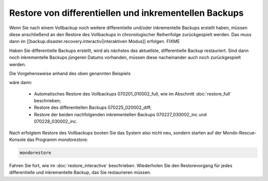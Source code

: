 Restore von differentiellen und inkrementellen Backups
``````````````````````````````````````````````````````

Wenn Sie nach einem Vollbackup noch weitere differentielle und/oder inkrementelle Backups erstellt haben, müssen diese anschließend an den Restore des Vollbackups in chronologischer Reihenfolge zurückgespielt werden. Das muss dann im [[backup.disaster.recovery.interactiv|interaktiven Modus]] erfolgen.
FIXME

Haben Sie differentielle Backups erstellt, wird als nächstes das aktuellste, differentielle Backup restauriert. Sind dann noch inkrementelle Backups jüngeren Datums vorhanden, müssen diese nacheinander auch noch zurückgespielt werden.

Die Vorgehensweise anhand des oben genannten Beispiels

.. image:: media/konfiguration/backup1.png

wäre dann:

 - Automatisches Restore des Vollbackups 070201_010002_full, wie im Abschnitt :doc:`restore_full` beschrieben;
 - Restore des differentiellen Backups 070225_020002_diff;
 - Restore der beiden nachfolgenden inkrementellen Backups 070227_030002_inc und 070228_030002_inc.

Nach erfolgtem Restore des Vollbackups booten Sie das System also nicht neu, sondern starten auf der Mondo-Rescue-Konsole das Programm *mondorestore*:

.. code-block:: bash

	mondorestore

Fahren Sie fort, wie im :doc:`restore_interactive` beschrieben. Wiederholen Sie den Restorevorgang für jedes differentielle und inkrementelle Backup, das Sie restaurieren müssen.
